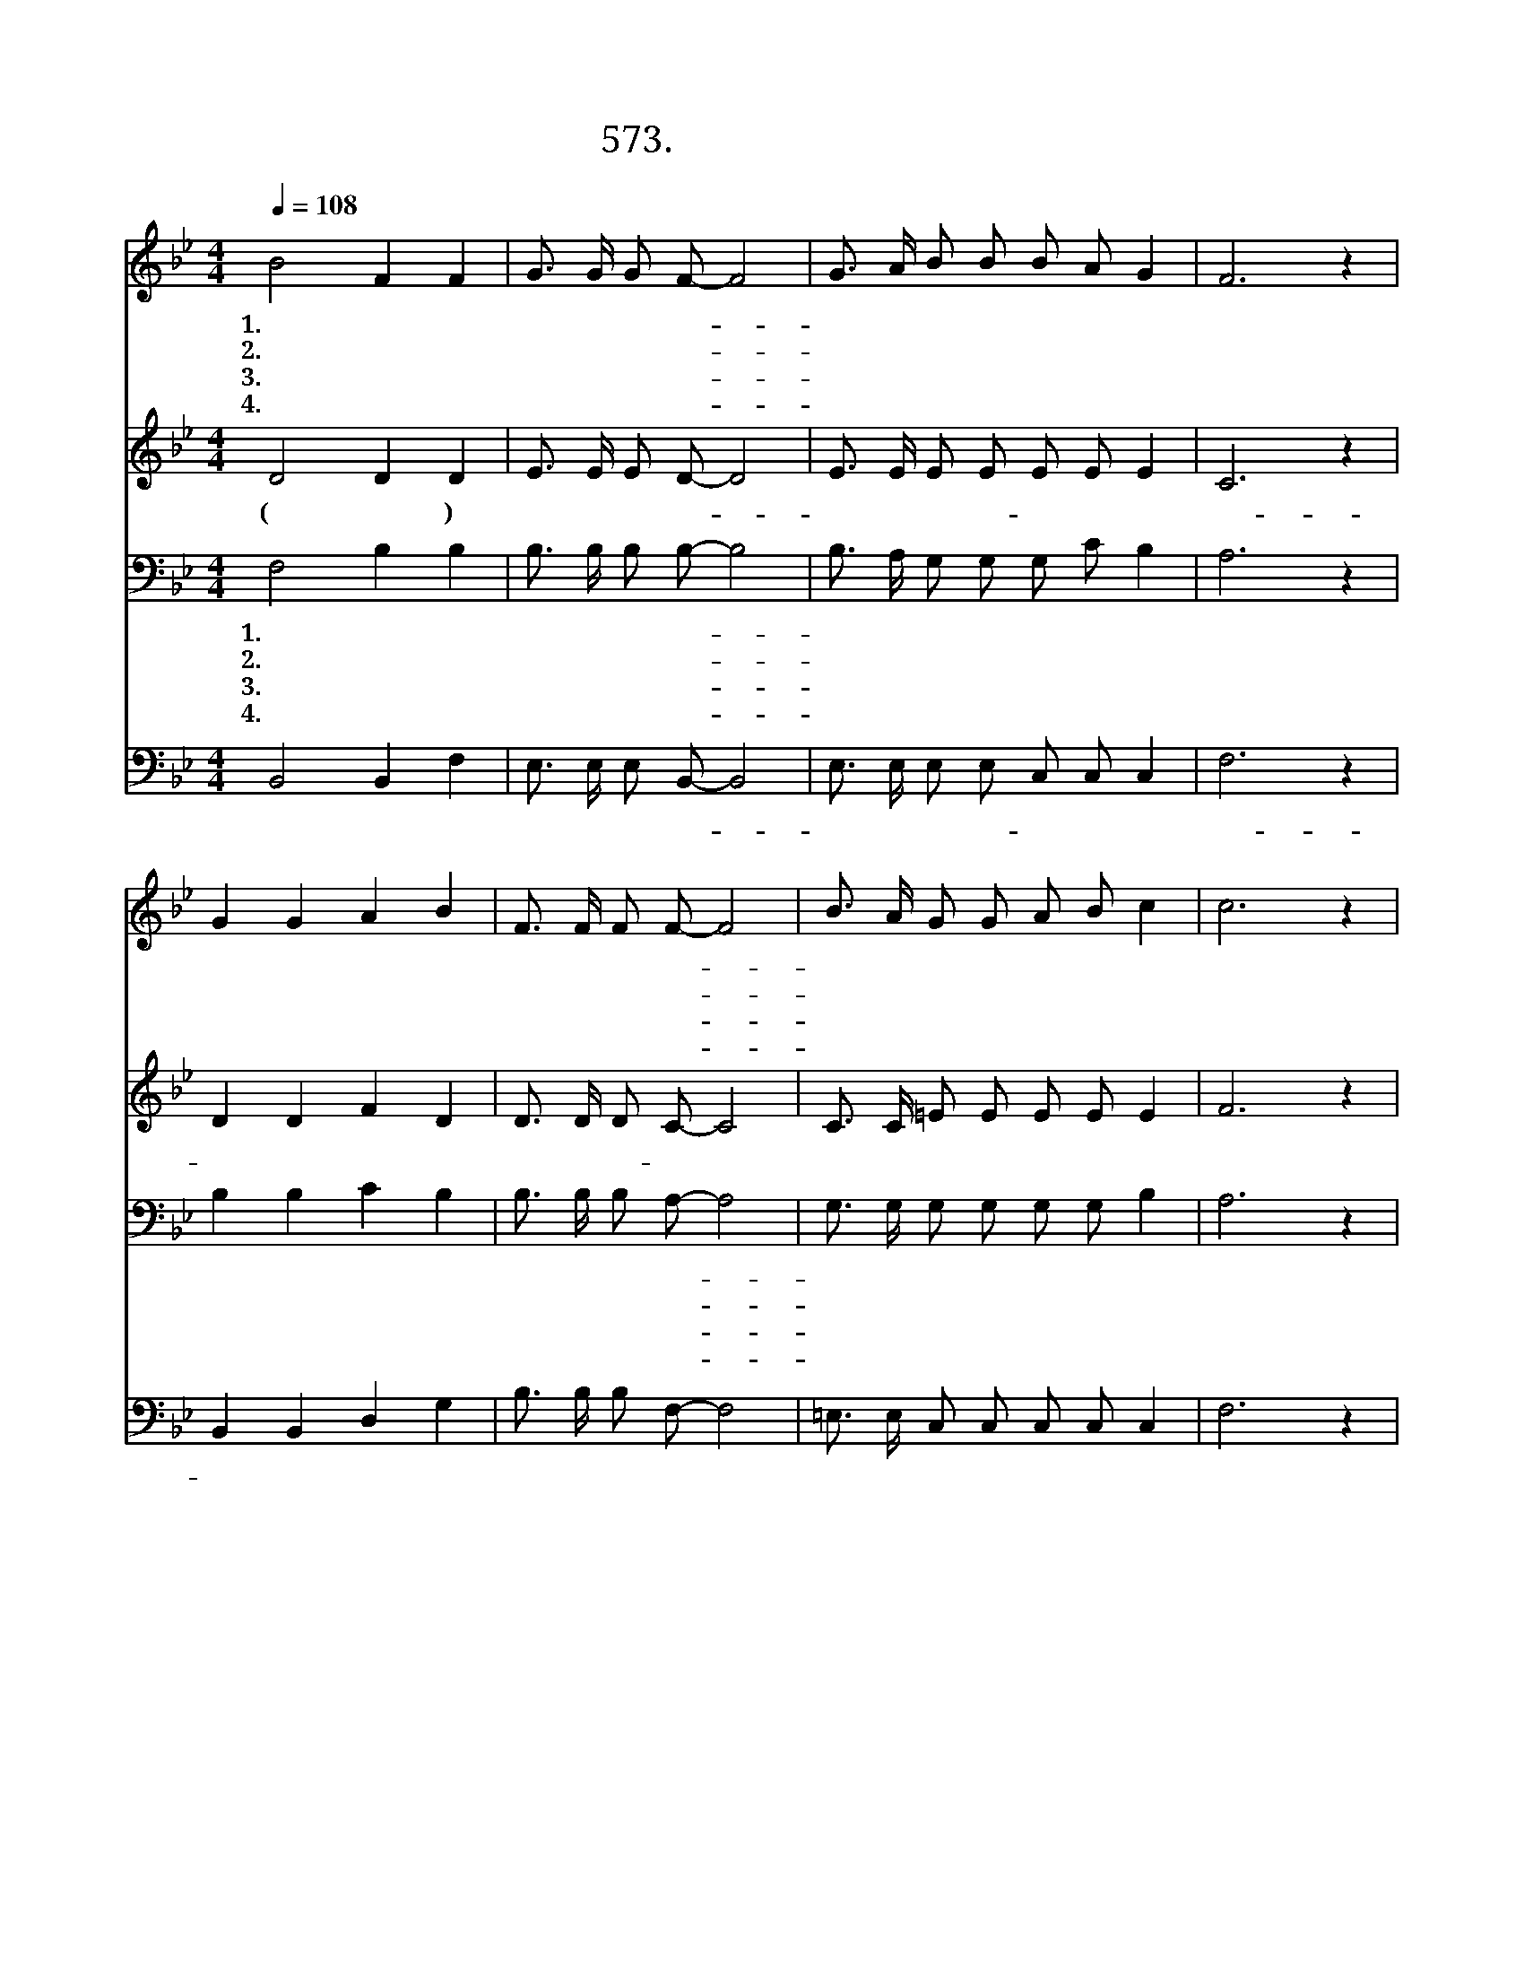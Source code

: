 X:573
T:573. 말씀에 순종하여
Z:박지혜 / 유병용
Z:^ 0 ^ ~♬
%%score 1 2 3 4
L:1/8
Q:1/4=108
M:4/4
I:linebreak $
K:Bb
V:1 treble
V:2 treble
V:3 bass
V:4 bass
V:1
 B4 F2 F2 | G3/2 G/ G F- F4 | G3/2 A/ B B B A G2 | F6 z2 | G2 G2 A2 B2 | F3/2 F/ F F- F4 | %6
w: 1.말 씀 에|순 종 하 여- *|부 름 받 은 젊 은 이|여|예 수 님 의|은 총 으 로- *|
w: 2.예 수 님|은 총 으 로- *|사 랑 받 는 젊 은 이|여|기 도 하 고|찬 양 함 이- *|
w: 3.성 령 의|충 만 으 로- *|사 명 받 은 젊 은 이|여|말 씀 으 로|거 듭 난 자- *|
w: 4.하 나 님|사 랑 으 로- *|택 함 받 은 젊 은 이|여|거 룩 하 신|주 의 말 씀- *|
 B3/2 A/ G G A B c2 | c6 z2 | d2 d2 F2 ^F2 | G G G c- c4 | B3/2 B/ G B c B A2 | B6 B3/2 B/ | %12
w: 사 랑 받 은 자 녀 이|니|육 신 위 해|살 던 자 가- *|말 씀 으 로 살 아 가|라 * *|
w: 은 총 이 며 기 쁨 이|니|새 생 명 을|주 신 주 님- *|감 사 하 며 살 아 가|라 강 하|
w: 믿 음 으 로 승 리 하|니|예 수 님 을|증 거 하 며- *|소 망 으 로 살 아 가|라 * *|
w: 온 세 계 에 전 하 리|니|하 늘 나 라|이 르 도 록- *|그 의 사 랑 영 원 하|라 * *|
 B4- B G A B | F4- F B A B | c4- c d d B | c4- c F B c | d4 e2 d2 | c4 B4 :| |] %19
w: |||||||
w: 라 * * * *|||||||
w: |||||||
w: |||||||
V:2
 D4 D2 D2 | E3/2 E/ E D- D4 | E3/2 E/ E E E E E2 | C6 z2 | D2 D2 F2 D2 | D3/2 D/ D C- C4 | %6
w: (강 하 라)|담 대 하 라- *|주 의 사 랑- 붙 드 시|니-|주 의 이 름|찬 양 하- 라 *|
 C3/2 C/ =E E E E E2 | F6 z2 | F2 F2 B,2 D2 | D D E E- E4 | E3/2 E/ E F E D E2 | D6 z2 | %12
w: ||||||
 z2 G3/2 G/ E E E D | D4- D D F F | E4- E F D D | F4- F D D E | F4 G2 F2 | (F2 E2) D4 :| |] %19
w: |||||||
V:3
 F,4 B,2 B,2 | B,3/2 B,/ B, B,- B,4 | B,3/2 A,/ G, G, G, C B,2 | A,6 z2 | B,2 B,2 C2 B,2 | %5
w: 1.말 씀 에|순 종 하 여- *|부 름 받 은 젊 은 이|여|예 수 님 의|
w: 2.예 수 님|은 총 으 로- *|사 랑 받 는 젊 은 이|여|기 도 하 고|
w: 3.성 령 의|충 만 으 로- *|사 명 받 은 젊 은 이|여|말 씀 으 로|
w: 4.하 나 님|사 랑 으 로- *|택 함 받 은 젊 은 이|여|거 룩 하 신|
 B,3/2 B,/ B, A,- A,4 | G,3/2 G,/ G, G, G, G, B,2 | A,6 z2 | B,2 B,2 B,2 A,2 | B, B, C C- C4 | %10
w: 은 총 으 로- *|사 랑 받 은 자 녀 이|니|육 신 위 해|살 던 자 가- *|
w: 찬 양 함 이- *|은 총 이 며 기 쁨 이|니|새 생 명 을|주 신 주 님- *|
w: 거 듭 난 자- *|믿 음 으 로 승 리 하|니|예 수 님 을|증 거 하 며- *|
w: 주 의 말 씀- *|온 세 계 에 전 하 리|니|하 늘 나 라|이 르 도 록- *|
 G,3/2 G,/ C B, G, B, C2 | B,6 z2 | z2 B,3/2 B,/ C C C B, | B,4- B, B, C B, | G,4- G, B, B, B, | %15
w: 말 씀 으 로 살 아 가|라||||
w: 감 사 하 며 살 아 가|라||||
w: 소 망 으 로 살 아 가|라||||
w: 그 의 사 랑 영 원 하|라||||
 A,4- A, B, B, A, | B,4 B,2 B,2 | A,4 B,4 :| |] %19
w: ||||
w: ||||
w: ||||
w: ||||
V:4
 B,,4 B,,2 F,2 | E,3/2 E,/ E, B,,- B,,4 | E,3/2 E,/ E, E, C, C, C,2 | F,6 z2 | B,,2 B,,2 D,2 G,2 | %5
w: 강 하 라|담 대 하 라- *|주 의 사 랑- 붙 드 시|니-|주 의 이 름|
 B,3/2 B,/ B, F,- F,4 | =E,3/2 E,/ C, C, C, C, C,2 | F,6 z2 | B,,2 B,,2 D,2 D,2 | %9
w: 찬 양 하 라 *||||
 G, G, E, C,- C,4 | E,3/2 E,/ C, D, E, F, F,2 | B,,6 z2 | z2 E,3/2 E,/ C, C, F, F, | %13
w: ||||
 B,,4- B,, F, E, D, | C,4- C, B,, G, F, | F,4- F, F, F, F, | B,,4 E,2 F,2 | F,4 B,,4 :| |] %19
w: ||||||
